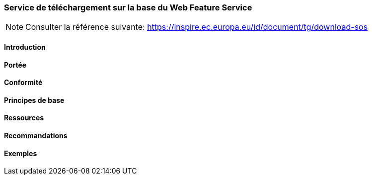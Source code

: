 === Service de téléchargement sur la base du Web Feature Service

[NOTE]
====
Consulter la référence suivante:
https://inspire.ec.europa.eu/id/document/tg/download-sos
====

==== Introduction
==== Portée
==== Conformité
==== Principes de base
==== Ressources 
==== Recommandations 
==== Exemples
